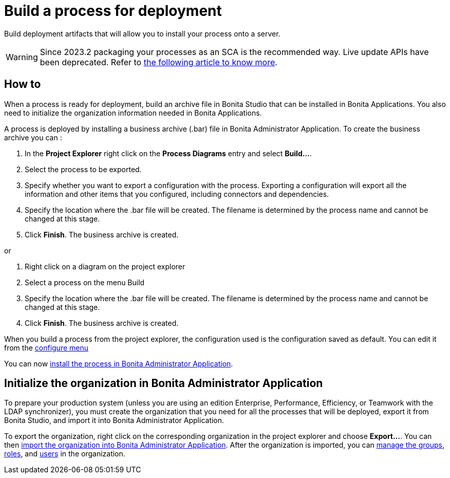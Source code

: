 = Build a process for deployment
:description: Build deployment artifacts that will allow you to install your process onto a server.

{description}

[WARNING]
Since 2023.2 packaging your processes as an SCA is the recommended way. Live update APIs have been deprecated. Refer to xref:build-run:build-application.adoc[the following article to know more].

== How to

When a process is ready for deployment, build an archive file in Bonita Studio that can be installed in Bonita Applications.
You also need to initialize the organization information needed in Bonita Applications.

A process is deployed by installing a business archive (.bar) file in Bonita Administrator Application.
To create the business archive you can :

. In the *Project Explorer* right click on the *Process Diagrams* entry and select *Build...*.
. Select the process to be exported.
. Specify whether you want to export a configuration with the process.
Exporting a configuration will export all the information and other items that you configured, including connectors and dependencies.
. Specify the location where the .bar file will be created. The filename is determined by the process name and cannot be changed at this stage.
. Click *Finish*. The business archive is created.

or

. Right click on a diagram on the project explorer
. Select a process on the menu Build
. Specify the location where the .bar file will be created. The filename is determined by the process name and cannot be changed at this stage.
. Click *Finish*. The business archive is created.

When you build a process from the project explorer, the configuration used is the configuration saved as default. You can edit it from the xref:ROOT:configuring-a-process.adoc[configure menu]

You can now xref:runtime:admin-application-process-list.adoc[install the process in Bonita Administrator Application].

== Initialize the organization in Bonita Administrator Application

To prepare your production system (unless you are using an edition Enterprise, Performance, Efficiency, or Teamwork with the LDAP synchronizer),
you must create the organization that you need for all the processes that will be deployed, export it from Bonita Studio,
and import it into Bonita Administrator Application.

To export the organization, right click on the corresponding organization in the project explorer and choose *Export...*. You
can then xref:runtime:import-export-an-organization.adoc[import the organization into Bonita Administrator Application]. After the organization is imported,
you can xref:runtime:admin-application-groups-list.adoc[manage the groups], xref:runtime:admin-application-roles-list.adoc[roles], and xref:runtime:admin-application-users-list.adoc[users] in the organization.
